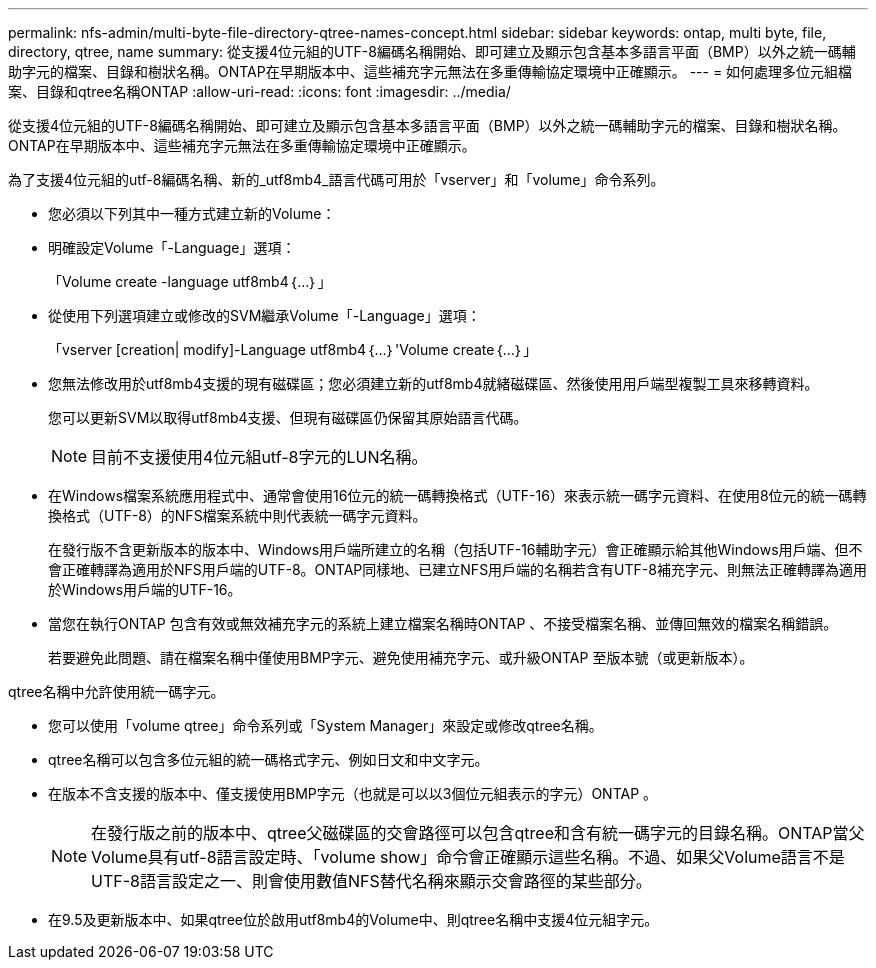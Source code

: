 ---
permalink: nfs-admin/multi-byte-file-directory-qtree-names-concept.html 
sidebar: sidebar 
keywords: ontap, multi byte, file, directory, qtree, name 
summary: 從支援4位元組的UTF-8編碼名稱開始、即可建立及顯示包含基本多語言平面（BMP）以外之統一碼輔助字元的檔案、目錄和樹狀名稱。ONTAP在早期版本中、這些補充字元無法在多重傳輸協定環境中正確顯示。 
---
= 如何處理多位元組檔案、目錄和qtree名稱ONTAP
:allow-uri-read: 
:icons: font
:imagesdir: ../media/


[role="lead"]
從支援4位元組的UTF-8編碼名稱開始、即可建立及顯示包含基本多語言平面（BMP）以外之統一碼輔助字元的檔案、目錄和樹狀名稱。ONTAP在早期版本中、這些補充字元無法在多重傳輸協定環境中正確顯示。

為了支援4位元組的utf-8編碼名稱、新的_utf8mb4_語言代碼可用於「vserver」和「volume」命令系列。

* 您必須以下列其中一種方式建立新的Volume：
* 明確設定Volume「-Language」選項：
+
「Volume create -language utf8mb4｛…｝」

* 從使用下列選項建立或修改的SVM繼承Volume「-Language」選項：
+
「vserver [creation| modify]-Language utf8mb4｛…｝'Volume create｛…｝」

* 您無法修改用於utf8mb4支援的現有磁碟區；您必須建立新的utf8mb4就緒磁碟區、然後使用用戶端型複製工具來移轉資料。
+
您可以更新SVM以取得utf8mb4支援、但現有磁碟區仍保留其原始語言代碼。

+
[NOTE]
====
目前不支援使用4位元組utf-8字元的LUN名稱。

====
* 在Windows檔案系統應用程式中、通常會使用16位元的統一碼轉換格式（UTF-16）來表示統一碼字元資料、在使用8位元的統一碼轉換格式（UTF-8）的NFS檔案系統中則代表統一碼字元資料。
+
在發行版不含更新版本的版本中、Windows用戶端所建立的名稱（包括UTF-16輔助字元）會正確顯示給其他Windows用戶端、但不會正確轉譯為適用於NFS用戶端的UTF-8。ONTAP同樣地、已建立NFS用戶端的名稱若含有UTF-8補充字元、則無法正確轉譯為適用於Windows用戶端的UTF-16。

* 當您在執行ONTAP 包含有效或無效補充字元的系統上建立檔案名稱時ONTAP 、不接受檔案名稱、並傳回無效的檔案名稱錯誤。
+
若要避免此問題、請在檔案名稱中僅使用BMP字元、避免使用補充字元、或升級ONTAP 至版本號（或更新版本）。



qtree名稱中允許使用統一碼字元。

* 您可以使用「volume qtree」命令系列或「System Manager」來設定或修改qtree名稱。
* qtree名稱可以包含多位元組的統一碼格式字元、例如日文和中文字元。
* 在版本不含支援的版本中、僅支援使用BMP字元（也就是可以以3個位元組表示的字元）ONTAP 。
+
[NOTE]
====
在發行版之前的版本中、qtree父磁碟區的交會路徑可以包含qtree和含有統一碼字元的目錄名稱。ONTAP當父Volume具有utf-8語言設定時、「volume show」命令會正確顯示這些名稱。不過、如果父Volume語言不是UTF-8語言設定之一、則會使用數值NFS替代名稱來顯示交會路徑的某些部分。

====
* 在9.5及更新版本中、如果qtree位於啟用utf8mb4的Volume中、則qtree名稱中支援4位元組字元。

